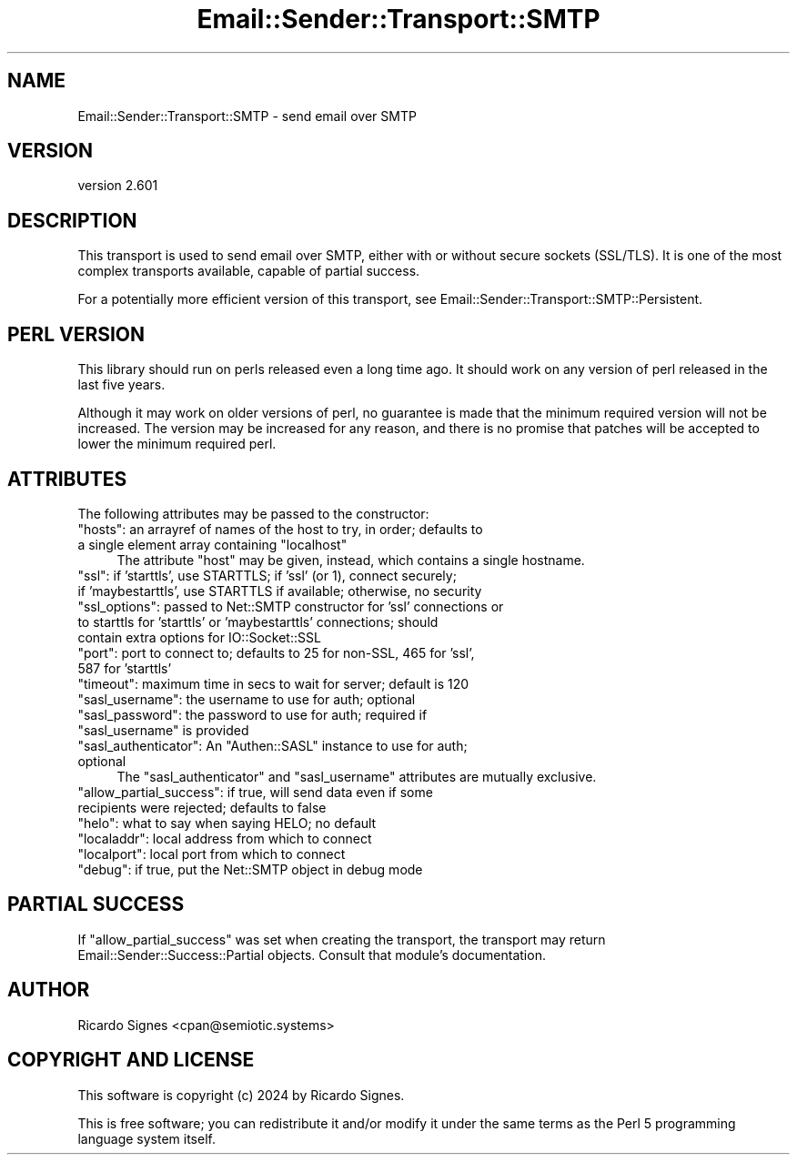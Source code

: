 .\" -*- mode: troff; coding: utf-8 -*-
.\" Automatically generated by Pod::Man 5.01 (Pod::Simple 3.43)
.\"
.\" Standard preamble:
.\" ========================================================================
.de Sp \" Vertical space (when we can't use .PP)
.if t .sp .5v
.if n .sp
..
.de Vb \" Begin verbatim text
.ft CW
.nf
.ne \\$1
..
.de Ve \" End verbatim text
.ft R
.fi
..
.\" \*(C` and \*(C' are quotes in nroff, nothing in troff, for use with C<>.
.ie n \{\
.    ds C` ""
.    ds C' ""
'br\}
.el\{\
.    ds C`
.    ds C'
'br\}
.\"
.\" Escape single quotes in literal strings from groff's Unicode transform.
.ie \n(.g .ds Aq \(aq
.el       .ds Aq '
.\"
.\" If the F register is >0, we'll generate index entries on stderr for
.\" titles (.TH), headers (.SH), subsections (.SS), items (.Ip), and index
.\" entries marked with X<> in POD.  Of course, you'll have to process the
.\" output yourself in some meaningful fashion.
.\"
.\" Avoid warning from groff about undefined register 'F'.
.de IX
..
.nr rF 0
.if \n(.g .if rF .nr rF 1
.if (\n(rF:(\n(.g==0)) \{\
.    if \nF \{\
.        de IX
.        tm Index:\\$1\t\\n%\t"\\$2"
..
.        if !\nF==2 \{\
.            nr % 0
.            nr F 2
.        \}
.    \}
.\}
.rr rF
.\" ========================================================================
.\"
.IX Title "Email::Sender::Transport::SMTP 3pm"
.TH Email::Sender::Transport::SMTP 3pm 2024-01-18 "perl v5.38.2" "User Contributed Perl Documentation"
.\" For nroff, turn off justification.  Always turn off hyphenation; it makes
.\" way too many mistakes in technical documents.
.if n .ad l
.nh
.SH NAME
Email::Sender::Transport::SMTP \- send email over SMTP
.SH VERSION
.IX Header "VERSION"
version 2.601
.SH DESCRIPTION
.IX Header "DESCRIPTION"
This transport is used to send email over SMTP, either with or without secure
sockets (SSL/TLS).  It is one of the most complex transports available, capable
of partial success.
.PP
For a potentially more efficient version of this transport, see
Email::Sender::Transport::SMTP::Persistent.
.SH "PERL VERSION"
.IX Header "PERL VERSION"
This library should run on perls released even a long time ago.  It should
work on any version of perl released in the last five years.
.PP
Although it may work on older versions of perl, no guarantee is made that the
minimum required version will not be increased.  The version may be increased
for any reason, and there is no promise that patches will be accepted to
lower the minimum required perl.
.SH ATTRIBUTES
.IX Header "ATTRIBUTES"
The following attributes may be passed to the constructor:
.ie n .IP """hosts"": an arrayref of names of the host to try, in order; defaults to a single element array containing ""localhost""" 4
.el .IP "\f(CWhosts\fR: an arrayref of names of the host to try, in order; defaults to a single element array containing \f(CWlocalhost\fR" 4
.IX Item "hosts: an arrayref of names of the host to try, in order; defaults to a single element array containing localhost"
The attribute \f(CW\*(C`host\*(C'\fR may be given, instead, which contains a single hostname.
.ie n .IP """ssl"": if 'starttls', use STARTTLS; if 'ssl' (or 1), connect securely; if 'maybestarttls', use STARTTLS if available; otherwise, no security" 4
.el .IP "\f(CWssl\fR: if 'starttls', use STARTTLS; if 'ssl' (or 1), connect securely; if 'maybestarttls', use STARTTLS if available; otherwise, no security" 4
.IX Item "ssl: if 'starttls', use STARTTLS; if 'ssl' (or 1), connect securely; if 'maybestarttls', use STARTTLS if available; otherwise, no security"
.PD 0
.ie n .IP """ssl_options"": passed to Net::SMTP constructor for 'ssl' connections or to starttls for 'starttls' or 'maybestarttls' connections; should contain extra options for IO::Socket::SSL" 4
.el .IP "\f(CWssl_options\fR: passed to Net::SMTP constructor for 'ssl' connections or to starttls for 'starttls' or 'maybestarttls' connections; should contain extra options for IO::Socket::SSL" 4
.IX Item "ssl_options: passed to Net::SMTP constructor for 'ssl' connections or to starttls for 'starttls' or 'maybestarttls' connections; should contain extra options for IO::Socket::SSL"
.ie n .IP """port"": port to connect to; defaults to 25 for non-SSL, 465 for 'ssl', 587 for 'starttls'" 4
.el .IP "\f(CWport\fR: port to connect to; defaults to 25 for non-SSL, 465 for 'ssl', 587 for 'starttls'" 4
.IX Item "port: port to connect to; defaults to 25 for non-SSL, 465 for 'ssl', 587 for 'starttls'"
.ie n .IP """timeout"": maximum time in secs to wait for server; default is 120" 4
.el .IP "\f(CWtimeout\fR: maximum time in secs to wait for server; default is 120" 4
.IX Item "timeout: maximum time in secs to wait for server; default is 120"
.ie n .IP """sasl_username"": the username to use for auth; optional" 4
.el .IP "\f(CWsasl_username\fR: the username to use for auth; optional" 4
.IX Item "sasl_username: the username to use for auth; optional"
.ie n .IP """sasl_password"": the password to use for auth; required if ""sasl_username"" is provided" 4
.el .IP "\f(CWsasl_password\fR: the password to use for auth; required if \f(CWsasl_username\fR is provided" 4
.IX Item "sasl_password: the password to use for auth; required if sasl_username is provided"
.ie n .IP """sasl_authenticator"": An ""Authen::SASL"" instance to use for auth; optional" 4
.el .IP "\f(CWsasl_authenticator\fR: An \f(CWAuthen::SASL\fR instance to use for auth; optional" 4
.IX Item "sasl_authenticator: An Authen::SASL instance to use for auth; optional"
.PD
The \f(CW\*(C`sasl_authenticator\*(C'\fR and \f(CW\*(C`sasl_username\*(C'\fR attributes are mutually exclusive.
.ie n .IP """allow_partial_success"": if true, will send data even if some recipients were rejected; defaults to false" 4
.el .IP "\f(CWallow_partial_success\fR: if true, will send data even if some recipients were rejected; defaults to false" 4
.IX Item "allow_partial_success: if true, will send data even if some recipients were rejected; defaults to false"
.PD 0
.ie n .IP """helo"": what to say when saying HELO; no default" 4
.el .IP "\f(CWhelo\fR: what to say when saying HELO; no default" 4
.IX Item "helo: what to say when saying HELO; no default"
.ie n .IP """localaddr"": local address from which to connect" 4
.el .IP "\f(CWlocaladdr\fR: local address from which to connect" 4
.IX Item "localaddr: local address from which to connect"
.ie n .IP """localport"": local port from which to connect" 4
.el .IP "\f(CWlocalport\fR: local port from which to connect" 4
.IX Item "localport: local port from which to connect"
.ie n .IP """debug"": if true, put the Net::SMTP object in debug mode" 4
.el .IP "\f(CWdebug\fR: if true, put the Net::SMTP object in debug mode" 4
.IX Item "debug: if true, put the Net::SMTP object in debug mode"
.PD
.SH "PARTIAL SUCCESS"
.IX Header "PARTIAL SUCCESS"
If \f(CW\*(C`allow_partial_success\*(C'\fR was set when creating the transport, the transport
may return Email::Sender::Success::Partial objects.  Consult that module's
documentation.
.SH AUTHOR
.IX Header "AUTHOR"
Ricardo Signes <cpan@semiotic.systems>
.SH "COPYRIGHT AND LICENSE"
.IX Header "COPYRIGHT AND LICENSE"
This software is copyright (c) 2024 by Ricardo Signes.
.PP
This is free software; you can redistribute it and/or modify it under
the same terms as the Perl 5 programming language system itself.
